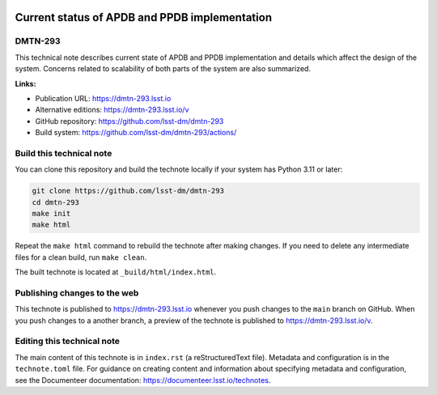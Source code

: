 .. image:: https://img.shields.io/badge/dmtn--293-lsst.io-brightgreen.svg
   :target: https://dmtn-293.lsst.io
.. image:: https://github.com/lsst-dm/dmtn-293/workflows/CI/badge.svg
   :target: https://github.com/lsst-dm/dmtn-293/actions/

##############################################
Current status of APDB and PPDB implementation
##############################################

DMTN-293
========

This technical note describes current state of APDB and PPDB implementation and details which affect the design of the system. Concerns related to scalability of both parts of the system are also summarized.

**Links:**

- Publication URL: https://dmtn-293.lsst.io
- Alternative editions: https://dmtn-293.lsst.io/v
- GitHub repository: https://github.com/lsst-dm/dmtn-293
- Build system: https://github.com/lsst-dm/dmtn-293/actions/


Build this technical note
=========================

You can clone this repository and build the technote locally if your system has Python 3.11 or later:

.. code-block:: bash

   git clone https://github.com/lsst-dm/dmtn-293
   cd dmtn-293
   make init
   make html

Repeat the ``make html`` command to rebuild the technote after making changes.
If you need to delete any intermediate files for a clean build, run ``make clean``.

The built technote is located at ``_build/html/index.html``.

Publishing changes to the web
=============================

This technote is published to https://dmtn-293.lsst.io whenever you push changes to the ``main`` branch on GitHub.
When you push changes to a another branch, a preview of the technote is published to https://dmtn-293.lsst.io/v.

Editing this technical note
===========================

The main content of this technote is in ``index.rst`` (a reStructuredText file).
Metadata and configuration is in the ``technote.toml`` file.
For guidance on creating content and information about specifying metadata and configuration, see the Documenteer documentation: https://documenteer.lsst.io/technotes.
